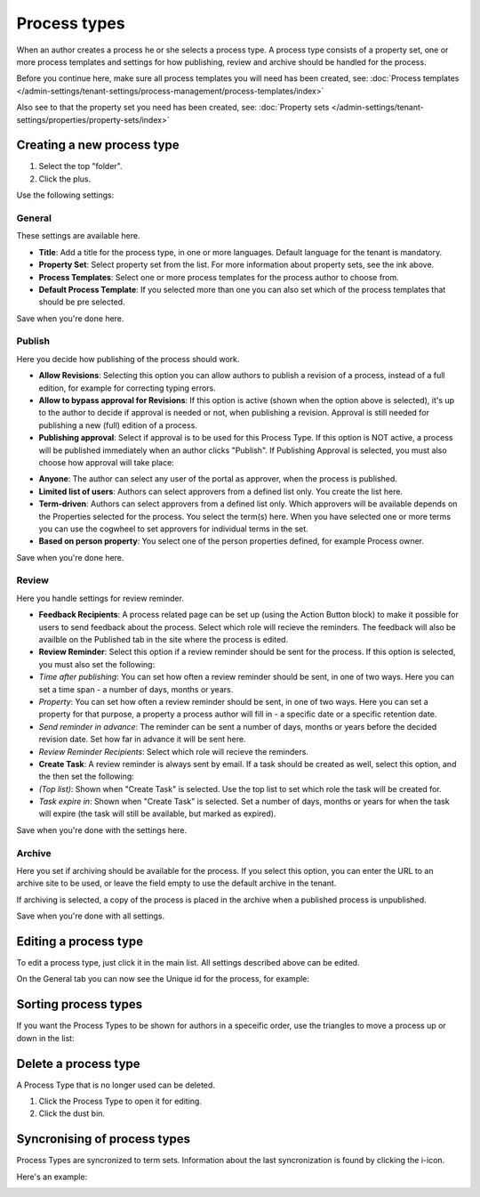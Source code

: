 Process types
==================

When an author creates a process he or she selects a process type. A process type consists of a property set, one or more process templates and settings for how publishing, review and archive should be handled for the process.

Before you continue here, make sure all process templates you will need has been created, see: :doc:`Process templates </admin-settings/tenant-settings/process-management/process-templates/index>`

Also see to that the property set you need has been created, see: :doc:`Property sets </admin-settings/tenant-settings/properties/property-sets/index>` 

Creating a new process type
*****************************
1. Select the top "folder".
2. Click the plus.

.. image:: process-type-create-new.png

Use the following settings:

General
--------
These settings are available here.

.. image:: process-type-settings-general-new2.png

+ **Title**: Add a title for the process type, in one or more languages. Default language for the tenant is mandatory.
+ **Property Set**: Select property set from the list. For more information about property sets, see the ink above.
+ **Process Templates**: Select one or more process templates for the process author to choose from.
+ **Default Process Template**: If you selected more than one you can also set which of the process templates that should be pre selected.

Save when you're done here.

Publish
---------
Here you decide how publishing of the process should work.

.. image:: process-type-settings-publish-new.png

+ **Allow Revisions**: Selecting this option you can allow authors to publish a revision of a process, instead of a full edition, for example for correcting typing errors. 
+ **Allow to bypass approval for Revisions**: If this option is active (shown when the option above is selected), it's up to the author to decide if approval is needed or not, when publishing a revision. Approval is still needed for publishing a new (full) edition of a process.
+ **Publishing approval**: Select if approval is to be used for this Process Type. If this option is NOT active, a process will be published immediately when an author clicks "Publish". If Publishing Approval is selected, you must also choose how approval will take place:

.. image:: process-type-settings-publish-approval.png

+ **Anyone**: The author can select any user of the portal as approver, when the process is published.
+ **Limited list of users**: Authors can select approvers from a defined list only. You create the list here.
+ **Term-driven**: Authors can select approvers from a defined list only. Which approvers will be available depends on the Properties selected for the process. You select the term(s) here. When you have selected one or more terms you can use the cogwheel to set approvers for individual terms in the set.
+ **Based on person property**: You select one of the person properties defined, for example Process owner.

Save when you're done here.

Review
-------
Here you handle settings for review reminder.

.. image:: process-type-settings-review-new.png

+ **Feedback Recipients**: A process related page can be set up (using the Action Button block) to make it possible for users to send feedback about the process. Select which role will recieve the reminders. The feedback will also be availble on the Published tab in the site where the process is edited.
+ **Review Reminder**: Select this option if a review reminder should be sent for the process. If this option is selected, you must also set the following:
+ *Time after publishing*: You can set how often a review reminder should be sent, in one of two ways. Here you can set a time span - a number of days, months or years.
+ *Property*: You can set how often a review reminder should be sent, in one of two ways. Here you can set a property for that purpose, a property a process author will fill in - a specific date or a specific retention date.
+ *Send reminder in advance*: The reminder can be sent a number of days, months or years before the decided revision date. Set how far in advance it will be sent here.
+ *Review Reminder Recipients*: Select which role will recieve the reminders.
+ **Create Task**: A review reminder is always sent by email. If a task should be created as well, select this option, and the then set the following:
+ *(Top list)*: Shown when "Create Task" is selected. Use the top list to set which role the task will be created for.
+ *Task expire in*: Shown when "Create Task" is selected. Set a number of days, months or years for when the task will expire (the task will still be available, but marked as expired).

Save when you're done with the settings here.

Archive
----------
Here you set if archiving should be available for the process. If you select this option, you can enter the URL to an archive site to be used, or leave the field empty to use the default archive in the tenant.

.. image:: process-type-settings-archive-new.png

If archiving is selected, a copy of the process is placed in the archive when a published process is unpublished. 

Save when you're done with all settings.

Editing a process type
************************
To edit a process type, just click it in the main list. All settings described above can be edited.

.. image:: process-type-edit-new2.png

On the General tab you can now see the Unique id for the process, for example:

.. image:: process-type-id-new.png

Sorting process types
**********************
If you want the Process Types to be shown for authors in a speceific order, use the triangles to move a process up or down in the list:

.. image:: process-type-move.png

Delete a process type
**********************
A Process Type that is no longer used can be deleted.

1. Click the Process Type to open it for editing.
2. Click the dust bin.

.. image:: process-type-delete-new.png

Syncronising of process types
******************************
Process Types are syncronized to term sets. Information about the last syncronization is found by clicking the i-icon.

.. image:: process-type-i-icon-new.png

Here's an example:

.. image:: process-type-i-icon-example.png

